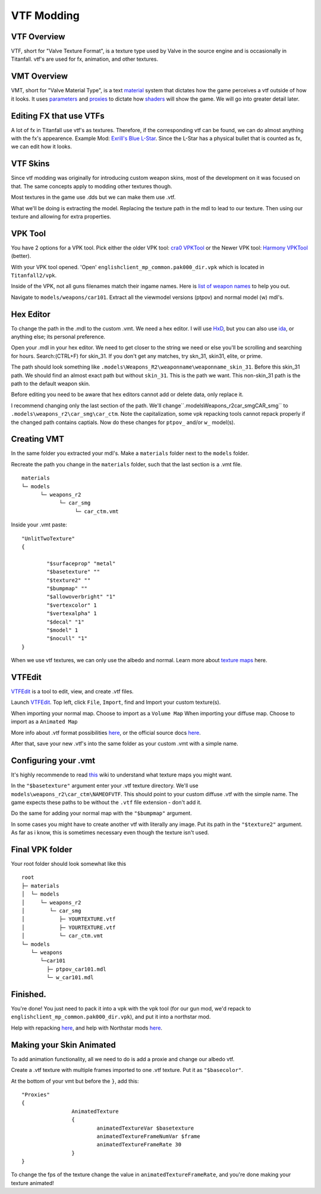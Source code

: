 VTF Modding
===========

VTF Overview
------------

VTF, short for "Valve Texture Format", is a texture type used by Valve in the source engine and is occasionally in Titanfall. vtf's are used for fx, animation, and other textures. 


VMT Overview
------------

VMT, short for "Valve Material Type", is a text `material <https://developer.valvesoftware.com/wiki/Material>`__ system that dictates how the game perceives a vtf outside of how it looks. It uses `parameters <https://developer.valvesoftware.com/wiki/Category:List_of_Shader_Parameters>`__ and `proxies <https://developer.valvesoftware.com/wiki/Material_proxies>`__ to dictate how `shaders <https://developer.valvesoftware.com/wiki/Shader>`__ will show the game. We will go into greater detail later.

Editing FX that use VTFs
------------------------

A lot of fx in Titanfall use vtf's as textures. Therefore, if the corresponding vtf can be found, we can do almost anything with the fx's appearence.
Example Mod: `Exrill's Blue L-Star <https://northstar.thunderstore.io/package/EXRILL/Exrills_Blue_Lstar/>`_.
Since the L-Star has a physical bullet that is counted as fx, we can edit how it looks.

VTF Skins
---------

Since vtf modding was originally for introducing custom weapon skins, most of the development on it was focused on that. The same concepts apply to modding other textures though.

Most textures in the game use .dds but we can make them use .vtf. 

What we'll be doing is extracting the model. Replacing the texture path in the mdl to lead to our texture. Then using our texture and allowing for extra properties.

.. _VPK Tool: https://github.com/Wanty5883/Titanfall2/blob/master/tools/Titanfall_VPKTool3.4_Portable.zip

VPK Tool
--------
.. _cra0 VPKTool: https://github.com/Wanty5883/Titanfall2/blob/master/tools/Titanfall_VPKTool3.4_Portable.zip

.. _Harmony VPKTool: https://github.com/harmonytf/HarmonyVPKTool

You have 2 options for a VPK tool. Pick either the older VPK tool: `cra0 VPKTool`_ or the Newer VPK tool: `Harmony VPKTool`_ (better).

With your VPK tool opened. 'Open' ``englishclient_mp_common.pak000_dir.vpk`` which is located in ``Titanfall2/vpk``. 

Inside of the VPK, not all guns filenames match their ingame names. Here is `list of weapon names <https://noskill.gitbook.io/titanfall2/documentation/file-location/weapon/weapon-model>`_ to help you out. 

Navigate to ``models/weapons/car101``. Extract all the viewmodel versions (ptpov) and normal model (w) mdl's.

Hex Editor
----------

To change the path in the .mdl to the custom .vmt. We need a hex editor. I will use `HxD`_, but you can also use `ida`_, or anything else; its personal preference. 

.. _HxD: https://mh-nexus.de/en/hxd/
.. _ida: https://hex-rays.com/ida-free/


Open your .mdl in your hex editor. We need to get closer to the string we need or else you'll be scrolling and searching for hours. Search:(CTRL+F) for skin_31. If you don't get any matches, try skn_31, skin31, elite, or prime.

The path should look something like ``.models\Weapons_R2\weaponname\weaponname_skin_31``. Before this skin_31 path. We should find an almost exact path but without ``skin_31``. This is the path we want. This non-skin_31 path is the path to the default weapon skin.

Before editing you need to be aware that hex editors cannot add or delete data, only replace it. 

I recommend changing only the last section of the path. We'll change``.models\Weapons_r2\car_smg\CAR_smg`` to ``.models\weapons_r2\car_smg\car_ctm``. Note the capitalization, some vpk repacking tools cannot repack properly if the changed path contains captials. Now do these changes for ``ptpov_`` and/or ``w_`` model(s). 

Creating VMT
-------------

In the same folder you extracted your mdl's. Make a ``materials`` folder next to the ``models`` folder. 

Recreate the path you change in the ``materials`` folder, such that the last section is a .vmt file. 

::

	materials
	└─ models
	      └─ weapons_r2
	            └─ car_smg
	                 └─ car_ctm.vmt

Inside your .vmt paste:
::

	"UnlitTwoTexture"
	{

		"$surfaceprop" "metal"
		"$basetexture" ""
		"$texture2" ""
		"$bumpmap" ""	
		"$allowoverbright" "1"
		"$vertexcolor" 1
		"$vertexalpha" 1	
		"$decal" "1"
		"$model" 1
		"$nocull" "1"
	}


When we use vtf textures, we can only use the albedo and normal. Learn more about `texture maps <https://retryy.gitbook.io/tf2/wiki/create/texturemaps>`_ here.

VTFEdit
--------

`VTFEdit`_ is a tool to edit, view, and create .vtf files.

.. _VTFEdit: https://nemstools.github.io/pages/VTFLib-Download.html

Launch `VTFEdit`_. Top left, click ``File``, ``Import``, find and Import your custom texture(s). 

When importing your normal map. Choose to import as a ``Volume Map``
When importing your diffuse map. Choose to import as a ``Animated Map``

More info about .vtf format possibilities `here <https://retryy.gitbook.io/tf2/wiki/create/formats>`_, or the official source docs `here <https://developer.valvesoftware.com/wiki/Valve_Texture_Format>`_.

After that, save your new .vtf's into the same folder as your custom .vmt with a simple name.

Configuring your .vmt
---------------------

It's highly recommende to read `this <https://retryy.gitbook.io/tf2/wiki/create/texturemaps>`_ wiki to understand what texture maps you might want.

In the ``"$basetexture"`` argument enter your .vtf texture directory. We'll use ``models\weapons_r2\car_ctm\NAMEOFVTF``. This should point to your custom diffuse .vtf with the simple name. The game expects these paths to be without the ``.vtf`` file extension - don't add it.

Do the same for adding your normal map with the ``"$bumpmap"`` argument.

In some cases you might have to create another vtf with literally any image. Put its path in the ``"$texture2"`` argument. As far as i know, this is sometimes necessary even though the texture isn't used.

Final VPK folder
----------------

Your root folder should look somewhat like this

::

	root
	├─ materials
	│  └─ models
	│     └─ weapons_r2
	│        └─ car_smg
	│           ├─ YOURTEXTURE.vtf
	│           ├─ YOURTEXTURE.vtf
	│           └─ car_ctm.vmt
	└─ models
	   └─ weapons
	      └─car101
	        ├─ ptpov_car101.mdl
	        └─ w_car101.mdl

Finished.
---------

You're done! You just need to pack it into a vpk with the vpk tool (for our gun mod, we'd repack to ``englishclient_mp_common.pak000_dir.vpk``), and put it into a northstar mod. 

Help with repacking `here <https://noskill.gitbook.io/titanfall2/intro/duction/vpk-packpack>`_, and help with Northstar mods `here <https://r2northstar.readthedocs.io/en/latest/guides/gettingstarted.html>`_.

Making your Skin Animated
-------------------------

To add animation functionality, all we need to do is add a proxie and change our albedo vtf. 

Create a .vtf texture with multiple frames imported to one .vtf texture. Put it as ``"$basecolor"``.

At the bottom of your vmt but before the ``}``, add this:
::
	"Proxies"
	{
			AnimatedTexture
			{
				animatedTextureVar $basetexture
				animatedTextureFrameNumVar $frame
				animatedTextureFrameRate 30
			}
	}

To change the fps of the texture change the value in ``animatedTextureFrameRate``, and you're done making your texture animated!